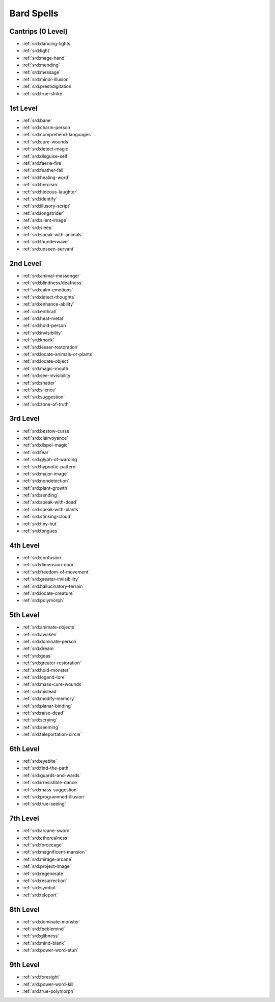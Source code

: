 
.. _srd:bard-spells:

Bard Spells
-----------

Cantrips (0 Level)
~~~~~~~~~~~~~~~~~~

- :ref:`srd:dancing-lights`
- :ref:`srd:light`
- :ref:`srd:mage-hand`
- :ref:`srd:mending`
- :ref:`srd:message`
- :ref:`srd:minor-illusion`
- :ref:`srd:prestidigitation`
- :ref:`srd:true-strike`

1st Level
~~~~~~~~~

- :ref:`srd:bane`
- :ref:`srd:charm-person`
- :ref:`srd:comprehend-languages`
- :ref:`srd:cure-wounds`
- :ref:`srd:detect-magic`
- :ref:`srd:disguise-self`
- :ref:`srd:faerie-fire`
- :ref:`srd:feather-fall`
- :ref:`srd:healing-word`
- :ref:`srd:heroism`
- :ref:`srd:hideous-laughter`
- :ref:`srd:identify`
- :ref:`srd:illusory-script`
- :ref:`srd:longstrider`
- :ref:`srd:silent-image`
- :ref:`srd:sleep`
- :ref:`srd:speak-with-animals`
- :ref:`srd:thunderwave`
- :ref:`srd:unseen-servant`

2nd Level
~~~~~~~~~

- :ref:`srd:animal-messenger`
- :ref:`srd:blindness/deafness`
- :ref:`srd:calm-emotions`
- :ref:`srd:detect-thoughts`
- :ref:`srd:enhance-ability`
- :ref:`srd:enthrall`
- :ref:`srd:heat-metal`
- :ref:`srd:hold-person`
- :ref:`srd:invisibility`
- :ref:`srd:knock`
- :ref:`srd:lesser-restoration`
- :ref:`srd:locate-animals-or-plants`
- :ref:`srd:locate-object`
- :ref:`srd:magic-mouth`
- :ref:`srd:see-invisibility`
- :ref:`srd:shatter`
- :ref:`srd:silence`
- :ref:`srd:suggestion`
- :ref:`srd:zone-of-truth`

3rd Level
~~~~~~~~~

- :ref:`srd:bestow-curse`
- :ref:`srd:clairvoyance`
- :ref:`srd:dispel-magic`
- :ref:`srd:fear`
- :ref:`srd:glyph-of-warding`
- :ref:`srd:hypnotic-pattern`
- :ref:`srd:major-image`
- :ref:`srd:nondetection`
- :ref:`srd:plant-growth`
- :ref:`srd:sending`
- :ref:`srd:speak-with-dead`
- :ref:`srd:speak-with-plants`
- :ref:`srd:stinking-cloud`
- :ref:`srd:tiny-hut`
- :ref:`srd:tongues`

4th Level
~~~~~~~~~

- :ref:`srd:confusion`
- :ref:`srd:dimension-door`
- :ref:`srd:freedom-of-movement`
- :ref:`srd:greater-invisibility`
- :ref:`srd:hallucinatory-terrain`
- :ref:`srd:locate-creature`
- :ref:`srd:polymorph`

5th Level
~~~~~~~~~

- :ref:`srd:animate-objects`
- :ref:`srd:awaken`
- :ref:`srd:dominate-person`
- :ref:`srd:dream`
- :ref:`srd:geas`
- :ref:`srd:greater-restoration`
- :ref:`srd:hold-monster`
- :ref:`srd:legend-lore`
- :ref:`srd:mass-cure-wounds`
- :ref:`srd:mislead`
- :ref:`srd:modify-memory`
- :ref:`srd:planar-binding`
- :ref:`srd:raise-dead`
- :ref:`srd:scrying`
- :ref:`srd:seeming`
- :ref:`srd:teleportation-circle`

6th Level
~~~~~~~~~

- :ref:`srd:eyebite`
- :ref:`srd:find-the-path`
- :ref:`srd:guards-and-wards`
- :ref:`srd:irresistible-dance`
- :ref:`srd:mass-suggestion`
- :ref:`srd:programmed-illusion`
- :ref:`srd:true-seeing`

7th Level
~~~~~~~~~

- :ref:`srd:arcane-sword`
- :ref:`srd:etherealness`
- :ref:`srd:forcecage`
- :ref:`srd:magnificent-mansion`
- :ref:`srd:mirage-arcane`
- :ref:`srd:project-image`
- :ref:`srd:regenerate`
- :ref:`srd:resurrection`
- :ref:`srd:symbol`
- :ref:`srd:teleport`

8th Level
~~~~~~~~~

- :ref:`srd:dominate-monster`
- :ref:`srd:feeblemind`
- :ref:`srd:glibness`
- :ref:`srd:mind-blank`
- :ref:`srd:power-word-stun`

9th Level
~~~~~~~~~

- :ref:`srd:foresight`
- :ref:`srd:power-word-kill`
- :ref:`srd:true-polymorph`
